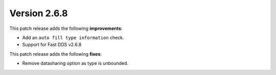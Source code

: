 Version 2.6.8
^^^^^^^^^^^^^
This patch release adds the following **improvements**:

* Add an ``auto fill type information`` check.
* Support for Fast DDS v2.6.8

This patch release adds the following **fixes**:

* Remove datasharing option as type is unbounded.
